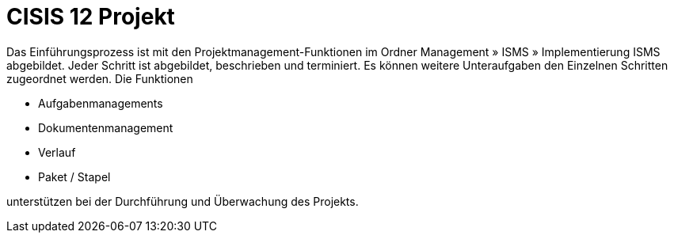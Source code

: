 = CISIS 12 Projekt

Das Einführungsprozess ist mit den Projektmanagement-Funktionen im Ordner Management » ISMS » Implementierung ISMS abgebildet. Jeder Schritt ist abgebildet, beschrieben und terminiert. Es können weitere Unteraufgaben den Einzelnen Schritten zugeordnet werden.  Die Funktionen

- Aufgabenmanagements
- Dokumentenmanagement
- Verlauf
- Paket / Stapel

unterstützen bei der Durchführung und Überwachung des Projekts.


